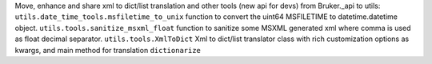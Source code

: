 Move, enhance and share xml to dict/list translation and other tools (new api for devs) from Bruker._api to utils:
``utils.date_time_tools.msfiletime_to_unix`` function to convert the uint64 MSFILETIME to  datetime.datetime object.
``utils.tools.sanitize_msxml_float`` function to sanitize some MSXML generated xml where comma is used as float decimal separator.
``utils.tools.XmlToDict`` Xml to dict/list translator class with rich customization options as kwargs, and main method for translation ``dictionarize``
